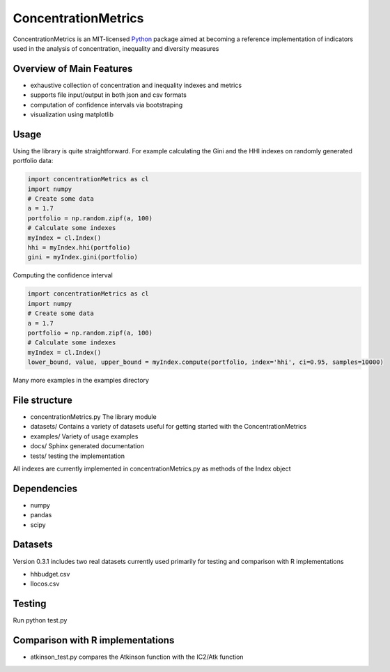 ======================
ConcentrationMetrics
======================

ConcentrationMetrics is an MIT-licensed `Python <http://www.python.org>`_
package aimed at becoming a reference implementation of indicators used in the analysis of concentration, inequality and diversity measures

Overview of Main Features
=========================

* exhaustive collection of concentration and inequality indexes and metrics
* supports file input/output in both json and csv formats
* computation of confidence intervals via bootstraping
* visualization using matplotlib


Usage
===============================

Using the library is quite straightforward. For example calculating the Gini and the HHI indexes on randomly generated
portfolio data:

.. code:: python

    import concentrationMetrics as cl
    import numpy
    # Create some data
    a = 1.7
    portfolio = np.random.zipf(a, 100)
    # Calculate some indexes
    myIndex = cl.Index()
    hhi = myIndex.hhi(portfolio)
    gini = myIndex.gini(portfolio)


Computing the confidence interval


.. code:: python

    import concentrationMetrics as cl
    import numpy
    # Create some data
    a = 1.7
    portfolio = np.random.zipf(a, 100)
    # Calculate some indexes
    myIndex = cl.Index()
    lower_bound, value, upper_bound = myIndex.compute(portfolio, index='hhi', ci=0.95, samples=10000)


Many more examples in the examples directory


File structure
==============

* concentrationMetrics.py The library module
* datasets/ Contains a variety of datasets useful for getting started with the ConcentrationMetrics
* examples/ Variety of usage examples
* docs/ Sphinx generated documentation
* tests/ testing the implementation

All indexes are currently implemented in concentrationMetrics.py as methods of the Index object

Dependencies
============

-   numpy
-   pandas
-   scipy

Datasets
========

Version 0.3.1 includes two real datasets currently used primarily for testing and comparison with R implementations

-   hhbudget.csv
-   Ilocos.csv

Testing
=======

Run python test.py

Comparison with R implementations
=================================

-   atkinson\_test.py compares the Atkinson function with the IC2/Atk function